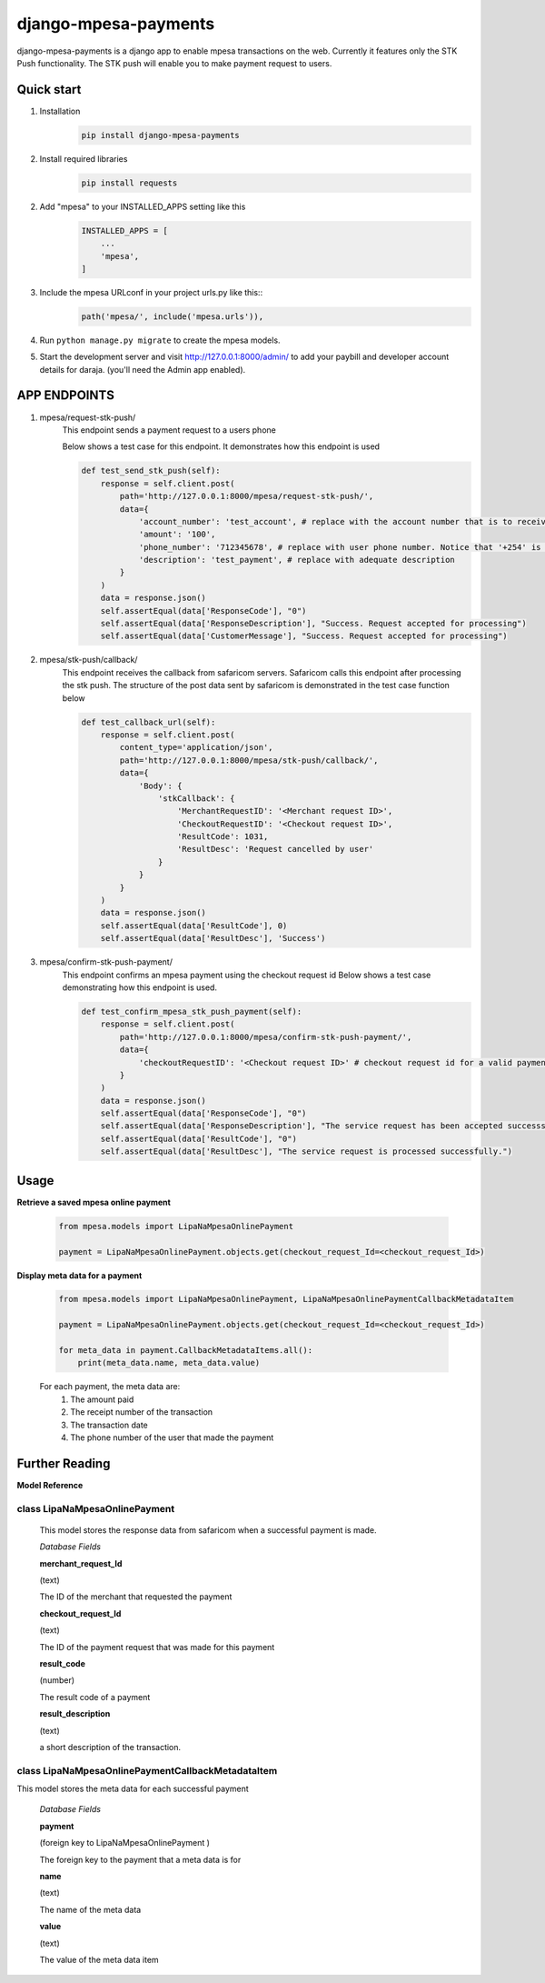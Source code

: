 
django-mpesa-payments
=========================

django-mpesa-payments is a django app to enable mpesa transactions on the web. Currently it features only the STK Push functionality.
The STK push will enable you to make payment request to users.


Quick start
-----------
1. Installation
    .. code-block::

        pip install django-mpesa-payments

2. Install required libraries
    .. code-block::

        pip install requests

2. Add "mpesa" to your INSTALLED_APPS setting like this
    .. code-block::

        INSTALLED_APPS = [
            ...
            'mpesa',
        ]

3. Include the mpesa URLconf in your project urls.py like this::
    .. code-block::

        path('mpesa/', include('mpesa.urls')),

4. Run ``python manage.py migrate`` to create the mpesa models.

5. Start the development server and visit http://127.0.0.1:8000/admin/
   to add your paybill and developer account details for daraja. (you'll need the Admin app enabled).



APP ENDPOINTS
-------------

1. mpesa/request-stk-push/
    This endpoint sends a payment request to a users phone

    Below shows a test case for this endpoint. It demonstrates how this endpoint is used

    .. code-block::

        def test_send_stk_push(self):
            response = self.client.post(
                path='http://127.0.0.1:8000/mpesa/request-stk-push/',
                data={
                    'account_number': 'test_account', # replace with the account number that is to receive funds
                    'amount': '100',
                    'phone_number': '712345678', # replace with user phone number. Notice that '+254' is not included. It is hardcoded in the app
                    'description': 'test_payment', # replace with adequate description
                }
            )
            data = response.json()
            self.assertEqual(data['ResponseCode'], "0")
            self.assertEqual(data['ResponseDescription'], "Success. Request accepted for processing")
            self.assertEqual(data['CustomerMessage'], "Success. Request accepted for processing")

2. mpesa/stk-push/callback/
    This endpoint receives the callback from safaricom servers.
    Safaricom calls this endpoint after processing the stk push. The structure of the post data sent by safaricom is demonstrated in the test case function below

    .. code-block::

        def test_callback_url(self):
            response = self.client.post(
                content_type='application/json',
                path='http://127.0.0.1:8000/mpesa/stk-push/callback/',
                data={
                    'Body': {
                        'stkCallback': {
                            'MerchantRequestID': '<Merchant request ID>',
                            'CheckoutRequestID': '<Checkout request ID>',
                            'ResultCode': 1031,
                            'ResultDesc': 'Request cancelled by user'
                        }
                    }
                }
            )
            data = response.json()
            self.assertEqual(data['ResultCode'], 0)
            self.assertEqual(data['ResultDesc'], 'Success')



3. mpesa/confirm-stk-push-payment/
    This endpoint confirms an mpesa payment using the checkout request id
    Below shows a test case demonstrating how this endpoint is used.

    .. code-block::

        def test_confirm_mpesa_stk_push_payment(self):
            response = self.client.post(
                path='http://127.0.0.1:8000/mpesa/confirm-stk-push-payment/',
                data={
                    'checkoutRequestID': '<Checkout request ID>' # checkout request id for a valid payment
                }
            )
            data = response.json()
            self.assertEqual(data['ResponseCode'], "0")
            self.assertEqual(data['ResponseDescription'], "The service request has been accepted successsfully")
            self.assertEqual(data['ResultCode'], "0")
            self.assertEqual(data['ResultDesc'], "The service request is processed successfully.")


Usage
----------------
**Retrieve a saved mpesa online payment**

    .. code-block::

        from mpesa.models import LipaNaMpesaOnlinePayment

        payment = LipaNaMpesaOnlinePayment.objects.get(checkout_request_Id=<checkout_request_Id>)


**Display meta data for a payment**

    .. code-block::

        from mpesa.models import LipaNaMpesaOnlinePayment, LipaNaMpesaOnlinePaymentCallbackMetadataItem

        payment = LipaNaMpesaOnlinePayment.objects.get(checkout_request_Id=<checkout_request_Id>)

        for meta_data in payment.CallbackMetadataItems.all():
            print(meta_data.name, meta_data.value)

    For each payment, the meta data are:
        1. The amount paid
        2. The receipt number of the transaction
        3. The transaction date
        4. The phone number of the user that made the payment


Further Reading
----------------

**Model Reference**

class LipaNaMpesaOnlinePayment
""""""""""""""""""""""""""""""""""""""""""""
    This model stores the response data from safaricom when a successful payment is made.

    *Database Fields*

    **merchant_request_Id**

    (text)

    The ID of the merchant that requested the payment

    **checkout_request_Id**

    (text)

    The ID of the payment request that was made for this payment

    **result_code**

    (number)

    The result code of a payment

    **result_description**

    (text)

    a short description of the transaction.


class LipaNaMpesaOnlinePaymentCallbackMetadataItem
""""""""""""""""""""""""""""""""""""""""""""""""""

This model stores the meta data for each successful payment

    *Database Fields*

    **payment**

    (foreign key to LipaNaMpesaOnlinePayment )

    The foreign key to the payment that a meta data is for

    **name**

    (text)

    The name of the meta data

    **value**

    (text)

    The value of the meta data item